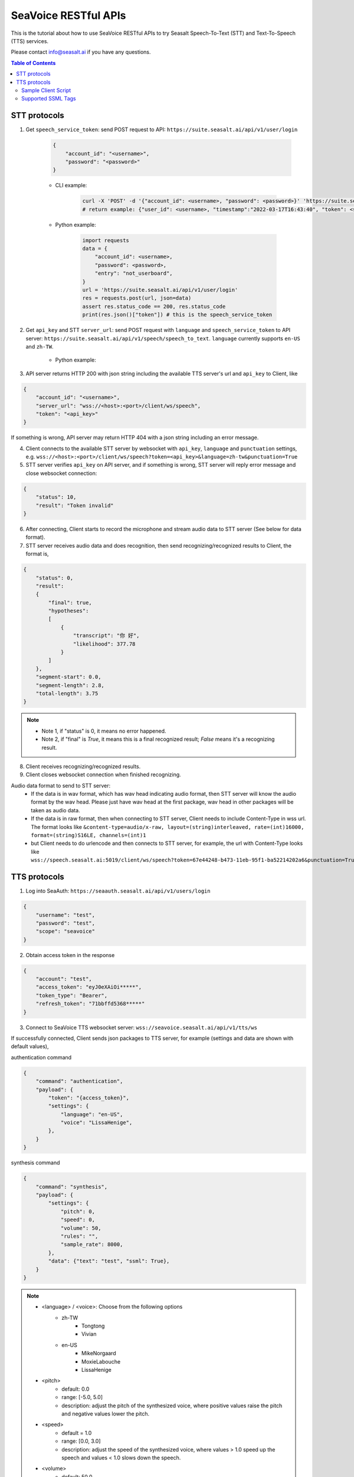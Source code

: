 .. _seavoice_restful_apis_tutorial:

SeaVoice RESTful APIs
=====================

This is the tutorial about how to use SeaVoice RESTful APIs to try Seasalt Speech-To-Text (STT) and Text-To-Speech (TTS) services.

Please contact info@seasalt.ai if you have any questions.

.. contents:: Table of Contents
    :local:
    :depth: 3

STT protocols
-------------

1. Get ``speech_service_token``: send POST request to API: ``https://suite.seasalt.ai/api/v1/user/login``

    .. code-block:: JSON

        {
            "account_id": "<username>",
            "password": "<password>"
        }

    - CLI example:

        .. code-block:: bash

            curl -X 'POST' -d '{"account_id": <username>, "password": <password>}' 'https://suite.seasalt.ai/api/v1/user/login'
            # return example: {"user_id": <username>, "timestamp":"2022-03-17T16:43:40", "token": <speech_service_token>, "role_id":2}

    - Python example:

        .. code-block:: python

            import requests
            data = {
                "account_id": <username>,
                "password": <password>,
                "entry": "not_userboard",
            }
            url = 'https://suite.seasalt.ai/api/v1/user/login'
            res = requests.post(url, json=data)
            assert res.status_code == 200, res.status_code
            print(res.json()["token"]) # this is the speech_service_token

2. Get ``api_key`` and STT ``server_url``: send POST request with ``language`` and ``speech_service_token`` to API server: ``https://suite.seasalt.ai/api/v1/speech/speech_to_text``. ``language`` currently supports ``en-US`` and ``zh-TW``.

    - Python example:

        .. code-block:: python
            import requests
            headers = {'token': speech_service_token}
            data = {"language": "zh-TW"}
            response = requests.post("https://suite.seasalt.ai/api/v1/speech/speech_to_text",
                                    headers=headers, json=data)
            print(response.json()) # return example: {'token': <api_key>, 'server_url': 'wss://<host>:<port>/client/ws/speech', 'account_id': <username>}

3. API server returns HTTP 200 with json string including the available TTS server's url and ``api_key`` to Client, like

.. code-block:: JSON

    {
        "account_id": "<username>",
        "server_url": "wss://<host>:<port>/client/ws/speech",
        "token": "<api_key>"
    }

If something is wrong, API server may return HTTP 404 with a json string including an error message.

4. Client connects to the available STT server by websocket with ``api_key``, ``language`` and ``punctuation`` settings, e.g. ``wss://<host>:<port>/client/ws/speech?token=<api_key>&language=zh-tw&punctuation=True``

5. STT server verifies ``api_key`` on API server, and if something is wrong, STT server will reply error message and close websocket connection:

.. code-block:: JSON

    {
        "status": 10,
        "result": "Token invalid"
    }

6. After connecting, Client starts to record the microphone and stream audio data to STT server (See below for data format).

7. STT server receives audio data and does recognition, then send recognizing/recognized results to Client, the format is,

.. code-block:: JSON

    {
        "status": 0,
	"result":
	{
	    "final": true,
	    "hypotheses":
	    [
	        {
		    "transcript": "你 好",
		    "likelihood": 377.78
		}
	    ]
	},
	"segment-start": 0.0,
	"segment-length": 2.8,
	"total-length": 3.75
    }

.. NOTE::

 - Note 1, if "status" is 0, it means no error happened.
 - Note 2, if "final" is `True`, it means this is a final recognized result; `False` means it's a recognizing result.

8. Client receives recognizing/recognized results.

9. Client closes websocket connection when finished recognizing.

Audio data format to send to STT server:
 - If the data is in wav format, which has wav head indicating audio format, then STT server will know the audio format by the wav head. Please just have wav head at the first package, wav head in other packages will be taken as audio data.
 - If the data is in raw format, then when connecting to STT server, Client needs to include Content-Type in wss url. The format looks like
   ``&content-type=audio/x-raw, layout=(string)interleaved, rate=(int)16000, format=(string)S16LE, channels=(int)1``
 - but Client needs to do urlencode and then connects to STT server, for example, the url with Content-Type looks like ``wss://speech.seasalt.ai:5019/client/ws/speech?token=67e44248-b473-11eb-95f1-ba52214202a6&punctuation=True&content-type=audio%2Fx-raw%2C+layout%3D%28string%29interleaved%2C+rate%3D%28int%2916000%2C+format%3D%28string%29S16LE%2C+channels%3D%28int%291``

TTS protocols
-------------

1. Log into SeaAuth: ``https://seaauth.seasalt.ai/api/v1/users/login``

.. code-block:: JSON

    {
        "username": "test",
        "password": "test",
        "scope": "seavoice"
    }


2. Obtain access token in the response

.. code-block:: JSON
    
    {
        "account": "test",
        "access_token": "eyJ0eXAiOi*****",
        "token_type": "Bearer",
        "refresh_token": "71bbffd5368*****"
    }

3. Connect to SeaVoice TTS websocket server: ``wss://seavoice.seasalt.ai/api/v1/tts/ws``

If successfully connected, Client sends json packages to TTS server, for example (settings and data are shown with default values),

authentication command

.. code-block:: JSON
    
    {
        "command": "authentication",
        "payload": {
            "token": "{access_token}",
            "settings": {
                "language": "en-US",
                "voice": "LissaHenige",
            },
        }
    }

synthesis command

.. code-block:: JSON
    
    {
        "command": "synthesis",
        "payload": {
            "settings": {
                "pitch": 0,
                "speed": 0,
                "volume": 50,
                "rules": "",
                "sample_rate": 8000,
            },
            "data": {"text": "test", "ssml": True},
        }
    }

.. NOTE::

  - <language> / <voice>: Choose from the following options
      - zh-TW
          - Tongtong
          - Vivian
      - en-US
          - MikeNorgaard
          - MoxieLabouche
          - LissaHenige
      
  - <pitch>
      - default: 0.0
      - range: [-5.0, 5.0] 
      - description: adjust the pitch of the synthesized voice, where positive values raise the pitch and negative values lower the pitch.
  - <speed>
      - default = 1.0
      - range: [0.0, 3.0]
      - description: adjust the speed of the synthesized voice, where values > 1.0 speed up the speech and values < 1.0 slows down the speech.
  - <volume>
      - default: 50.0
      - range: [0.0, 100.0]
      - description: adjust the volume of the synthesized voice, where values > 50.0 increases the volume and values < 50.0 decreases the volume.
  - <sample_rate>
      - default: 22050
      - range: [8000, 48000]
      - description: set the output audio sample rate
  - <rules>
      - default: (empty string)
      - description: pronunciation rules as a string in the following format "<WORD1> | <PRONUNCIATION1>\n<WORD2> | <PRONUNCIATION2>"
      - for "zh-TW", pronunciation can be specified in zhuyin, pinyin, or Chinese characters, e.g. "TSMC | 台積電\n你好 | ㄋㄧˇ ㄏㄠˇ\n為了 | wei4 le5"
      - for "en-US", pronunciation can be specified with English words, e.g. "XÆA12 | ex ash ay twelve\nSideræl|psydeereal"
  - <ssml>
      - default: false
      - description: should be True if <text> is an SSML string, i.e. using SSML tags. See :ref:`Supported SSML Tags` for more info.


6. After sending the package, Client calls ws.recv() to wait for TTS server to send the streaming audio data.

7. TTS server performs synthesis and keeps sending streaming audio data to Client. The audio package format is as follows:

.. code-block:: JSON

    {
        "status": <SEQ_STATUS>,
        "message": <MESSAGE>,
        "sid": <SEQ_ID>,
        "data":
        {
            "audio": <AUDIO_DATA>,
            "status": <STATUS>
        }
    }

.. NOTE::

    - <SEQ_STATUS>: Either "ok" or an error message
    - <MESSAGE>: Additional information based on the status
    - <SEQ_ID>: audio sequence id
    - <STATUS>: if status is 1 it means streaming synthesis is still in progress; if status is 2, it means synthesis is complete.


8. Client receives audio data frames.

9. After finishing processing all TEXT or SSML string, TTS server closes the websocket connection.


Sample Client Script
**********

1. Setup

.. code-block:: bash

    # Python venv setup (recommends using Python 3.8.10)
    python3 -m venv venv/seavoice
    source venv/seavoice/bin/activate
    pip install --upgrade pip
    pip install websockets==10.3
    pip install aiohttp==3.8.1

2. Run client script

.. code-block:: python

    #!/usr/bin/env python3
    # -*- coding: utf-8 -*-

    # Copyright 2022  Seasalt AI, Inc

    """TTS client script

    Usage:

	python tts_client.py \
	  --account test \
	  --password test \
	  --lang zh-TW \
	  --voice Tongtong \
	  --text "你好這裡是nxcloud，今天的日期是<say-as interpret-as='date' format='m/d/Y'>10/11/2022</say-as>" \
	  --rules "nxcloud | 牛信雲\n"

	`--lang`: supports `zh-tw`, `en-us`, `en-gb`
	`--text`: input text to synthesize, supports SSML format
	`--rules`: optional, globally applied pronunciation rules in the format of `<word> | <pronunciation>\n`
	`--pitch`: optional, adjust pitch of synthesized speech, must be > 0.01 or < -0.01
	`--speed`: optional, adjust speed of synthesized speech, must be > 1.01 or < 0.99
	`--sample-rate`: optional, set the sample rate of synthesized speech
	"""

	import argparse
	import asyncio
	import base64
	import json
	import wave
	from enum import Enum
	from urllib.parse import urljoin

	import aiohttp
	import websockets

	SEAAUTH_SCOPE_NAME: str = "seavoice"

	VOICE_CHANNELS: int = 1
	VOICE_SAMPLE_WIDTH: int = 2


	class Voices(str, Enum):
	    TONGTONG = "Tongtong"
	    VIVIAN = "Vivian"
	    MIKE_NORGAARD = "MikeNorgaard"
	    MOXIE_LABOUCHE = "MoxieLabouche"
	    LISSA_HENIGE = "LissaHenige"


	class Language(str, Enum):
	    EN_US = "en-US"
	    ZH_TW = "zh-TW"


	VOICES_LANGUAGES_MAPPING = {
	    Voices.TONGTONG: [Language.ZH_TW],
	    Voices.VIVIAN: [Language.ZH_TW],
	    Voices.MIKE_NORGAARD: [Language.EN_US],
	    Voices.MOXIE_LABOUCHE: [Language.EN_US],
	    Voices.LISSA_HENIGE: [Language.EN_US],
	}


	async def main(args: argparse.Namespace):
	    auth_result = await _login_seaauth(args)
	    await _do_tts(args, auth_result)


	async def _login_seaauth(args: argparse.Namespace) -> dict:
	    """Login with SeaAuth.
	    Example of response:
		{
		  "account": "test",
		  "access_token": "eyJ0eXAiOi*****",
		  "token_type": "Bearer",
		  "refresh_token": "71bbffd5368*****"
		}
	    """
	    payload = {"username": args.account, "password": args.password, "scope": SEAAUTH_SCOPE_NAME}
	    data = aiohttp.FormData()
	    data.add_fields(*payload.items())
	    async with aiohttp.ClientSession() as session:
		async with session.post(urljoin(args.seaauth_url, "/api/v1/users/login"), data=data) as response:
		    if response.status >= 400:
			raise Exception(await response.text())
		    data = await response.json()
		    return data


	async def _do_tts(args: argparse.Namespace, auth_result: dict):
	    tts_endpoint_url = urljoin(args.seavoice_ws_url, "/api/v1/tts/ws")
	    async with websockets.connect(tts_endpoint_url) as websocket:
		is_begin = asyncio.Event()
		is_sythesized = asyncio.Event()
		await asyncio.gather(
		    _receive_events(websocket, is_begin, is_sythesized),
		    _send_commands(args, auth_result, websocket, is_begin, is_sythesized),
		)
		print("tts finished")


	async def _send_commands(
	    args: argparse.Namespace,
	    auth_result: dict,
	    websocket,
	    is_begin: asyncio.Event,
	    is_sythesized: asyncio.Event,
	):
	    await _send_authentication_command(websocket, auth_result)
	    # wait until received the begin event from server
	    await is_begin.wait()
	    await _send_synthesis_commands(websocket, args)

	    # wait for audio synthsized
	    await is_sythesized.wait()
	    await websocket.close()


	async def _receive_events(websocket, is_begin: asyncio.Event, is_sythesized: asyncio.Event):
	    with wave.open(args.output, "w") as f:

		f.setnchannels(VOICE_CHANNELS)
		f.setsampwidth(VOICE_SAMPLE_WIDTH)
		f.setframerate(args.sample_rate)

		async for message in websocket:
		    event = json.loads(message)
		    event_name = event.get("event", "")
		    event_payload = event.get("payload", {})
		    if event_name == "info":
			if event_payload.get("status") == "begin":
			    print(f"received an info event: {event_payload}")
			    is_begin.set()
			elif event_payload.get("status") == "error":
			    print(f"received an error event: {event_payload}")
			    raise Exception(f"received an error event: {event_payload}")
		    elif event_name == "audio_data":
			synthesis_status = event_payload["status"]
			print(f"received an audio_data event, staus:{synthesis_status}")
			# warning: it's a IO blocking operation.
			f.writeframes(base64.b64decode(event_payload["audio"]))
			if synthesis_status == "synthesized":
			    is_sythesized.set()
		    else:
			print(f"received an unknown event: {event}")


	async def _send_authentication_command(websocket, auth_result: dict):
	    authentication_command = {
		"command": "authentication",
		"payload": {
		    "token": auth_result["access_token"],
		    "settings": {
			"language": args.lang,
			"voice": args.voice,
		    },
		},
	    }
	    command_str = json.dumps(authentication_command)
	    await websocket.send(command_str)


	async def _send_synthesis_commands(websocket, args: argparse.Namespace):
	    synthesis_command = {
		"command": "synthesis",
		"payload": {
		    "settings": {
			"pitch": args.pitch,
			"speed": args.speed,
			"volume": args.volume,
			"rules": args.rules,
			"sample_rate": args.sample_rate,
		    },
		    "data": {"text": args.text, "ssml": True},
		},
	    }
	    command_str = json.dumps(synthesis_command)
	    await websocket.send(command_str)


	def _check_voice(args: argparse.Namespace):
	    if args.lang not in VOICES_LANGUAGES_MAPPING[args.voice]:
		raise Exception(
		    f"{args.voice} only support {','.join(VOICES_LANGUAGES_MAPPING[args.voice])}, the input is {args.lang}."
		)


	if __name__ == "__main__":
	    parser = argparse.ArgumentParser()
	    parser.add_argument("--account", type=str, required=True, help="account of a SeaAuth account.")
	    parser.add_argument("--password", type=str, required=True, help="password of a SeaAuth account.")
	    parser.add_argument(
		"--lang",
		type=str,
		required=True,
		choices=[lang for lang in Language],
		help='Language of TTS server, must in ["zh-TW", "en-US"]',
	    )
	    parser.add_argument(
		"--voice",
		type=str,
		required=True,
		choices=[voice for voice in Voices],
		help="Voice of the synthesized.",
	    )
	    parser.add_argument(
		"--text",
		type=str,
		required=True,
		help="Text to synthesize. Supports SSML text.",
	    )
	    parser.add_argument(
		"--seaauth_url",
		type=str,
		required=False,
		default="https://seaauth.seasalt.ai",
		help="Url of SeaAuth.",
	    )
	    parser.add_argument(
		"--seavoice_ws_url",
		type=str,
		required=False,
		default="wss://seavoice.seasalt.ai",
		help="Url of SeaVoice.",
	    )
	    parser.add_argument(
		"--rules",
		type=str,
		required=False,
		default="",
		help="Global pronunciation rules.",
	    )
	    parser.add_argument(
		"--output",
		type=str,
		default="test_audio.wav",
		help="Path to output audio file.",
	    )
	    parser.add_argument(
		"--sample-rate",
		type=int,
		default=22050,
		help="Optional, set the sample rate of synthesized speech, default 22050.",
	    )
	    parser.add_argument(
		"--pitch",
		type=float,
		default=0.0,
		help="Optional, adjust pitch of synthesized speech, [-5, 5] default is 0.",
	    )
	    parser.add_argument(
		"--speed",
		type=float,
		default=1.0,
		help="Optional, adjust speed of synthesized speech, [0, 2] default is 1.",
	    )
	    parser.add_argument(
		"--volume",
		type=float,
		default=50.0,
		help="Optional, adjust volume of synthesize speech, [0, 100] default is 50.",
	    )

	    args = parser.parse_args()
	    _check_voice(args)
	    asyncio.run(main(args))


Supported SSML Tags
**********

1. Break

Description: Add pauses to the synthesized speech, measured in milliseconds.

Format: ``<break time="100ms"/>``

Examples:

- ``今天<break time="100ms"/>的日期是3/22/2022``
- ``Today <break time="100ms"/> the date is 3/22/2022``

2. Alias
Description: Specify pronunciation.

Format:  ``<alias alphabet=”{sub|arpabet|zhuyin|pinyin}” ph='...'>...</alias>``

Examples:

- ``<alias alphabet='sub' ph='see salt dot ay eye'>Seasalt.ai</alias>``
- ``代碼<alias alphabet='sub' ph='維'>為</sub>``
- ``<alias alphabet='arpabet' ph='HH AH0 L OW1'>hello</alias>``
- ``代碼<alias alphabet='zhuyin' ph='ㄨㄟˊ'>為</alias>``
- ``代碼<alias alphabet='pinyin' ph='wei2'>為</alias>``

3. Say-as

Description: Specify how to interpret ambiguous text like numbers and dates.

Format: ``<say-as interpret-as='{digits|cardinal|spell-out|date}' format='{phone|social|m/d/Y|...}'>...</say-as>``

Examples:

- ``Today is <say-as interpret-as='date' format='m/d/Y'>2/11/2022</say-as>``
- ``my phone number is <say-as interpret-as='digits' format='phone'>7145262155</say-as>``
- ``the word diarization is spelled <say-as interpret-as='spell-out'>diarization</say-as>``
- ``今天的日期是<say-as interpret-as='date' format='m/d/Y'>3/15/2022</say-as>``
- ``我的電話號碼是<say-as interpret-as='digits' format='mobile'>1234567890</say-as>``
- ``訂位代碼為<say-as interpret-as='spell-out'>5VOPXT</say-as>``
- ``訂位代碼為<say-as interpret-as='spell-out' time='600ms'=>5VOPXT</say-as>``
